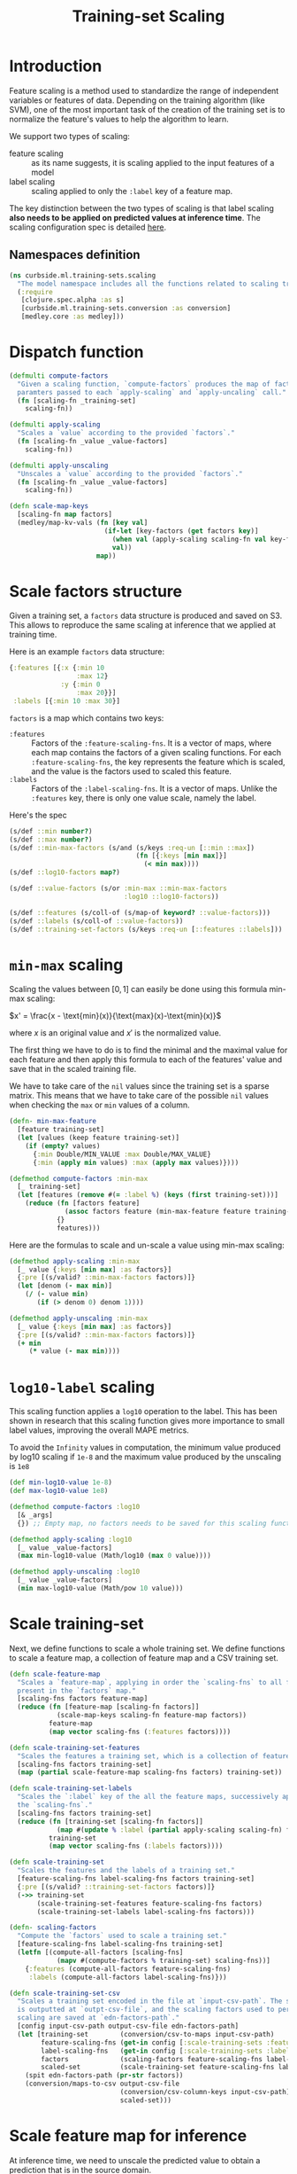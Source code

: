 #+PROPERTY: header-args:clojure :tangle ../../../../../src/curbside/ml/training_sets/scaling.clj :mkdirp yes :noweb yes :padline yes :results silent :comments link
#+OPTIONS: toc:2

#+TITLE: Training-set Scaling

* Table of Contents                                             :toc:noexport:
- [[#introduction][Introduction]]
  - [[#namespaces-definition][Namespaces definition]]
- [[#dispatch-function][Dispatch function]]
- [[#scale-factors-structure][Scale factors structure]]
- [[#min-max-scaling][=min-max= scaling]]
- [[#log10-label-scaling][=log10-label= scaling]]
- [[#scale-training-set][Scale training-set]]
- [[#scale-feature-map-for-inference][Scale feature map for inference]]
- [[#tests][Tests]]
  - [[#namespaces-definition-1][Namespaces definition]]
  - [[#test-min-max][Test =min-max=]]
  - [[#test-log10][Test =log10=]]
  - [[#test-scaling-training-sets][Test scaling training sets]]
  - [[#test-unscaling-inference][Test unscaling inference]]

* Introduction

Feature scaling is a method used to standardize the range of independent variables or features of data. Depending on the training algorithm (like SVM), one of the most important task of the creation of the training set is to normalize the feature's values to help the algorithm to learn.

We support two types of scaling:
- feature scaling :: as its name suggests, it is scaling applied to the input features of a model
- label scaling :: scaling applied to only the =:label= key of a feature map.

The key distinction between the two types of scaling is that label scaling *also needs to be applied on predicted values at inference time*. The scaling configuration spec is detailed [[file:~/curbside-prediction/org/src/curbside/prediction/pipeline.org::*Scale%20Training%20Sets][here]].

** Namespaces definition

#+BEGIN_SRC clojure
(ns curbside.ml.training-sets.scaling
  "The model namespace includes all the functions related to scaling training-sets features and labels"
  (:require
   [clojure.spec.alpha :as s]
   [curbside.ml.training-sets.conversion :as conversion]
   [medley.core :as medley]))
#+END_SRC

* Dispatch function

#+BEGIN_SRC clojure
(defmulti compute-factors
  "Given a scaling function, `compute-factors` produces the map of factor
  paramters passed to each `apply-scaling` and `apply-uncaling` call."
  (fn [scaling-fn _training-set]
    scaling-fn))

(defmulti apply-scaling
  "Scales a `value` according to the provided `factors`."
  (fn [scaling-fn _value _value-factors]
    scaling-fn))

(defmulti apply-unscaling
  "Unscales a `value` according to the provided `factors`."
  (fn [scaling-fn _value _value-factors]
    scaling-fn))
#+END_SRC

#+BEGIN_SRC clojure
(defn scale-map-keys
  [scaling-fn map factors]
  (medley/map-kv-vals (fn [key val]
                        (if-let [key-factors (get factors key)]
                          (when val (apply-scaling scaling-fn val key-factors))
                          val))
                      map))
#+END_SRC

* Scale factors structure

Given a training set, a =factors= data structure is produced and saved on S3. This allows to reproduce the same scaling at inference that we applied at training time.

Here is an example =factors= data structure:

#+BEGIN_SRC clojure :tangle no :results silent :exports code
{:features [{:x {:min 10
                 :max 12}
             :y {:min 0
                 :max 20}}]
 :labels [{:min 10 :max 30}]
#+END_SRC

=factors= is a map which contains two keys:
- =:features= :: Factors of the =:feature-scaling-fns=. It is a vector of maps, where each map contains the factors of a given scaling functions. For each =:feature-scaling-fns=, the key represents the feature which is scaled, and the value is the factors used to scaled this feature.
- =:labels= :: Factors of the =:label-scaling-fns=. It is a vector of maps. Unlike the =:features= key, there is only one value scale, namely the label.
Here's the spec

#+BEGIN_SRC clojure
(s/def ::min number?)
(s/def ::max number?)
(s/def ::min-max-factors (s/and (s/keys :req-un [::min ::max])
                                (fn [{:keys [min max]}]
                                  (< min max))))
(s/def ::log10-factors map?)

(s/def ::value-factors (s/or :min-max ::min-max-factors
                             :log10 ::log10-factors))

(s/def ::features (s/coll-of (s/map-of keyword? ::value-factors)))
(s/def ::labels (s/coll-of ::value-factors))
(s/def ::training-set-factors (s/keys :req-un [::features ::labels]))
#+END_SRC

* =min-max= scaling

Scaling the values between \([0, 1]\) can easily be done using this formula min-max scaling:

\(x' = \frac{x - \text{min}(x)}{\text{max}(x)-\text{min}(x)}\)

where \(x\) is an original value and \(x'\) is the normalized value.

The first thing we have to do is to find the minimal and the maximal value for each feature and then apply this formula to each of the features' value and save that in the scaled training file.

We have to take care of the =nil= values since the training set is a sparse matrix. This means that we have to take care of the possible =nil= values when checking the =max= or =min= values of a column.

#+NAME: min max of each feature
#+BEGIN_SRC clojure
(defn- min-max-feature
  [feature training-set]
  (let [values (keep feature training-set)]
    (if (empty? values)
      {:min Double/MIN_VALUE :max Double/MAX_VALUE}
      {:min (apply min values) :max (apply max values)})))

(defmethod compute-factors :min-max
  [_ training-set]
  (let [features (remove #(= :label %) (keys (first training-set)))]
    (reduce (fn [factors feature]
              (assoc factors feature (min-max-feature feature training-set)))
            {}
            features)))
#+END_SRC

Here are the formulas to scale and un-scale a value using min-max scaling:

#+NAME: csv features scale
#+BEGIN_SRC clojure
(defmethod apply-scaling :min-max
  [_ value {:keys [min max] :as factors}]
  {:pre [(s/valid? ::min-max-factors factors)]}
  (let [denom (- max min)]
    (/ (- value min)
       (if (> denom 0) denom 1))))

(defmethod apply-unscaling :min-max
  [_ value {:keys [min max] :as factors}]
  {:pre [(s/valid? ::min-max-factors factors)]}
  (+ min
     (* value (- max min))))
#+END_SRC

* =log10-label= scaling

This scaling function applies a =log10= operation to the label. This has been shown in research that this scaling function gives more importance to small label values, improving the overall MAPE metrics.

To avoid the =Infinity= values in computation, the minimum value produced by log10 scaling if =1e-8= and the maximum value produced by the unscaling is =1e8=

#+BEGIN_SRC clojure
(def min-log10-value 1e-8)
(def max-log10-value 1e8)

(defmethod compute-factors :log10
  [& _args]
  {}) ;; Empty map, no factors needs to be saved for this scaling function

(defmethod apply-scaling :log10
  [_ value _value-factors]
  (max min-log10-value (Math/log10 (max 0 value))))

(defmethod apply-unscaling :log10
  [_ value _value-factors]
  (min max-log10-value (Math/pow 10 value)))
#+END_SRC

* Scale training-set

Next, we define functions to scale a whole training set. We define functions to scale a feature map, a collection of feature map and a CSV training set.

#+BEGIN_SRC clojure
(defn scale-feature-map
  "Scales a `feature-map`, applying in order the `scaling-fns` to all features
  present in the `factors` map."
  [scaling-fns factors feature-map]
  (reduce (fn [feature-map [scaling-fn factors]]
            (scale-map-keys scaling-fn feature-map factors))
          feature-map
          (map vector scaling-fns (:features factors))))

(defn scale-training-set-features
  "Scales the features a training set, which is a collection of feature maps."
  [scaling-fns factors training-set]
  (map (partial scale-feature-map scaling-fns factors) training-set))

(defn scale-training-set-labels
  "Scales the `:label` key of the all the feature maps, successively applying
  the `scaling-fns`."
  [scaling-fns factors training-set]
  (reduce (fn [training-set [scaling-fn factors]]
            (map #(update % :label (partial apply-scaling scaling-fn) factors) training-set))
          training-set
          (map vector scaling-fns (:labels factors))))

(defn scale-training-set
  "Scales the features and the labels of a training set."
  [feature-scaling-fns label-scaling-fns factors training-set]
  {:pre [(s/valid? ::training-set-factors factors)]}
  (->> training-set
       (scale-training-set-features feature-scaling-fns factors)
       (scale-training-set-labels label-scaling-fns factors)))

(defn- scaling-factors
  "Compute the `factors` used to scale a training set."
  [feature-scaling-fns label-scaling-fns training-set]
  (letfn [(compute-all-factors [scaling-fns]
            (mapv #(compute-factors % training-set) scaling-fns))]
    {:features (compute-all-factors feature-scaling-fns)
     :labels (compute-all-factors label-scaling-fns)}))

(defn scale-training-set-csv
  "Scales a training set encoded in the file at `input-csv-path`. The scaled set
  is outputted at `outpt-csv-file`, and the scaling factors used to perform
  scaling are saved at `edn-factors-path`."
  [config input-csv-path output-csv-file edn-factors-path]
  (let [training-set        (conversion/csv-to-maps input-csv-path)
        feature-scaling-fns (get-in config [:scale-training-sets :feature-scaling-fns])
        label-scaling-fns   (get-in config [:scale-training-sets :label-scaling-fns])
        factors             (scaling-factors feature-scaling-fns label-scaling-fns training-set)
        scaled-set          (scale-training-set feature-scaling-fns label-scaling-fns factors training-set)]
    (spit edn-factors-path (pr-str factors))
    (conversion/maps-to-csv output-csv-file
                            (conversion/csv-column-keys input-csv-path)
                            scaled-set)))
#+END_SRC

* Scale feature map for inference

At inference time, we need to unscale the predicted value to obtain a prediction that is in the source domain.

#+BEGIN_SRC clojure
(defn unscale-inference
  "Unscaled a single value, successively unscaling the `scaling-fns` in reverse
  order."
  [scaling-fns factors value]
  {:pre [(s/valid? ::training-set-factors factors)]}
  (reduce (fn [value [scaling-fn factors]]
            (apply-unscaling scaling-fn value factors))
          value
          (reverse (map vector scaling-fns (:labels factors)))))
#+END_SRC

* Tests
** Namespaces definition

#+NAME: unit test namespaces
#+BEGIN_SRC clojure :tangle ../../../../../test/curbside/ml/training_sets/scaling_test.clj
(ns curbside.ml.training-sets.scaling-test
  (:require
   [clojure.test :refer [deftest is testing]]
   [curbside.ml.training-sets.scaling :as scaling]))
#+END_SRC

** Test =min-max=

#+BEGIN_SRC clojure :tangle ../../../../../test/curbside/ml/training_sets/scaling_test.clj
(def a-feature-map {:x 10 :y  -2 :z 1000 :unknown nil :label 10})

(def min-max-features-factors {:x {:min 0 :max 20} :y {:min -5 :max 5}})

(deftest test-min-max-scaling
  (testing "given a number, when scaling and unscaling it, then it still have the same value"
    (is (as-> 2 value
            (scaling/apply-scaling :min-max value {:min 0 :max 10})
            (scaling/apply-unscaling :min-max value {:min 0 :max 10})
            (== 2 value))))

  (testing "given a number, when applying scaling, then the number is scaled"
    (is (== 0.2 (scaling/apply-scaling :min-max 2 {:min 0 :max 10}))))

  (testing "given a number, when applying unscaling, then the number is unscaled"
    (is (== -10 (scaling/apply-unscaling :min-max 0 {:min -10 :max 0}))))

  (testing "given a feature map and scaling factors, when applying scaling, all features in the factor map are scaled"
    (let [scaled-map (scaling/scale-map-keys :min-max a-feature-map min-max-features-factors)]
      (is (== 0.5 (:x  scaled-map)))
      (is (== 0.3 (:y  scaled-map)))
      (is (== 1000 (:z  scaled-map)))
      (is (nil? (:unknown  scaled-map)))
      (is (== 10 (:label scaled-map))))))
#+END_SRC

** Test =log10=

#+BEGIN_SRC clojure :tangle ../../../../../test/curbside/ml/training_sets/scaling_test.clj
(def log10-features-factors {:x {} :z {}})

(deftest test-log10-scaling
  (testing "given a number, when scaling and unscaling it, then it still have the same value"
    (is (as-> 2 value
          (scaling/apply-scaling :log10 value {})
          (scaling/apply-unscaling :log10 value {})
          (== 2 value))))

  (testing "given a number, when applying scaling, then the number is scaled"
    (is (== 1 (scaling/apply-scaling :log10 10 nil))))

  (testing "given a number, when applying unscaling, then the number is unscaled"
    (is (== 10 (scaling/apply-unscaling :log10 1 nil))))

  (testing "given a feature map and scaling factors, when applying scaling, all features in the factor map are scaled"
    (let [scaled-map (scaling/scale-map-keys :log10 a-feature-map log10-features-factors)]
      (is (== 1 (:x  scaled-map)))
      (is (== -2 (:y  scaled-map)))
      (is (== 3 (:z  scaled-map)))
      (is (nil? (:unknown  scaled-map)))
      (is (== 10 (:label scaled-map))))))

(deftest test-log10-scaling-min-max-values
  (testing "given a negative value, when applying scaling, it returns a small value instead of negative infinity"
    (is (== scaling/min-log10-value (scaling/apply-scaling :log10 -2 nil)))))
#+END_SRC

** Test scaling training sets

#+BEGIN_SRC clojure :tangle ../../../../../test/curbside/ml/training_sets/scaling_test.clj
(def a-training-set (repeat 3 a-feature-map))
(def training-set-scale-factors {:features [min-max-features-factors]
                                 :labels [{}]})

(defn is-training-set-example-scaled?
  [{:keys [x y z unknown label]}]
  (is (== 0.5 x))
  (is (== 0.3 y))
  (is (== 1000 z))
  (is (nil? unknown))
  (is (== 1 label)))

(deftest test-scale-training-set
  (testing "given a training set, when scaling, all features and labels are scaled"
    (let [scaled-set (scaling/scale-training-set [:min-max]
                                                 [:log10]
                                                 training-set-scale-factors
                                                 a-training-set)]
      (doseq [example scaled-set]
        (is-training-set-example-scaled? example)))))
#+END_SRC

** Test unscaling inference

#+BEGIN_SRC clojure :tangle ../../../../../test/curbside/ml/training_sets/scaling_test.clj
(deftest test-unscale-inference
  (testing "given an inferred value, when unscaling, the value is unscaled"
    (is (== 0.1 (scaling/unscale-inference [:log10] training-set-scale-factors -1))))
  (testing "given multiple scaling functions, when unscaling, the value is unscaled."
    (let [factors {:features [] :labels [{:min 0 :max 100} {}]}]
      (is (== 100 (scaling/unscale-inference [:min-max :log10] factors 0))))))
#+END_SRC
